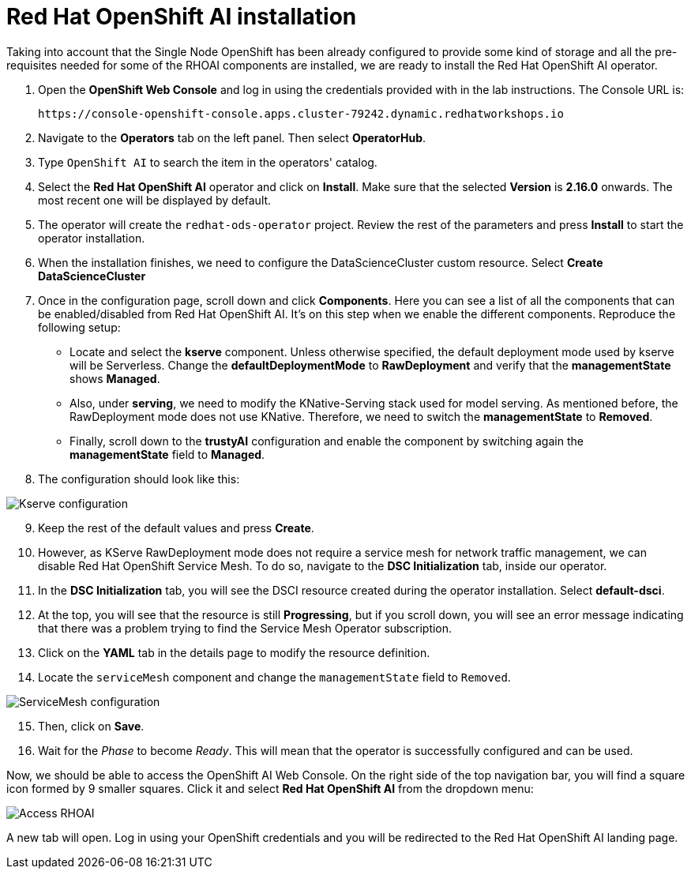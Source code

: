 = Red Hat OpenShift AI installation

Taking into account that the Single Node OpenShift has been already configured to provide some kind of storage and all the pre-requisites needed for some of the RHOAI components are installed, we are ready to install the Red Hat OpenShift AI operator.

. Open the *OpenShift Web Console* and log in using the credentials provided with in the lab instructions. The Console URL is:
+
[.console-input]
[source,sh]
----
https://console-openshift-console.apps.cluster-79242.dynamic.redhatworkshops.io
----

[start=2]

. Navigate to the *Operators* tab on the left panel. Then select *OperatorHub*.
. Type `OpenShift AI` to search the item in the operators' catalog.
. Select the *Red Hat OpenShift AI* operator and click on *Install*. Make sure that the selected *Version* is *2.16.0* onwards. The most recent one will be displayed by default.
. The operator will create the `redhat-ods-operator` project. Review the rest of the parameters and press *Install* to start the operator installation.
. When the installation finishes, we need to configure the DataScienceCluster custom resource. Select *Create DataScienceCluster*
. Once in the configuration page, scroll down and click *Components*. Here you can see a list of all the components that can be enabled/disabled from Red Hat OpenShift AI. It's on this step when we enable the different components. Reproduce the following setup:
 ** Locate and select the *kserve* component. Unless otherwise specified, the default deployment mode used by kserve will be Serverless. Change the *defaultDeploymentMode* to *RawDeployment* and verify that the *managementState* shows *Managed*.
 ** Also, under *serving*, we need to modify the KNative-Serving stack used for model serving. As mentioned before, the RawDeployment mode does not use KNative. Therefore, we need to switch the *managementState* to *Removed*.
 ** Finally, scroll down to the *trustyAI* configuration and enable the component by switching again the *managementState* field to *Managed*.
. The configuration should look like this:

image::2-1_rhoai-kserve-config.png[Kserve configuration]

[start=9]

. Keep the rest of the default values and press *Create*.
. However, as KServe RawDeployment mode does not require a service mesh for network traffic management, we can disable Red Hat OpenShift Service Mesh. To do so, navigate to the *DSC Initialization* tab, inside our operator.
. In the *DSC Initialization* tab, you will see the DSCI resource created during the operator installation. Select *default-dsci*.
. At the top, you will see that the resource is still *Progressing*, but if you scroll down, you will see an error message indicating that there was a problem trying to find the Service Mesh Operator subscription.
. Click on the *YAML* tab in the details page to modify the resource definition.
. Locate the `serviceMesh` component and change the `managementState` field to `Removed`.

image::2-1_rhoai-servicemesh-config.png[ServiceMesh configuration]

[start=15]

. Then, click on *Save*.
. Wait for the _Phase_ to become _Ready_. This will mean that the operator is successfully configured and can be used.

Now, we should be able to access the OpenShift AI Web Console. On the right side of the top navigation bar, you will find a square icon formed by 9 smaller squares. Click it and select *Red Hat OpenShift AI* from the dropdown menu:

image::2-1_rhoai-access.png[Access RHOAI]

A new tab will open. Log in using your OpenShift credentials and you will be redirected to  the Red Hat OpenShift AI landing page.
